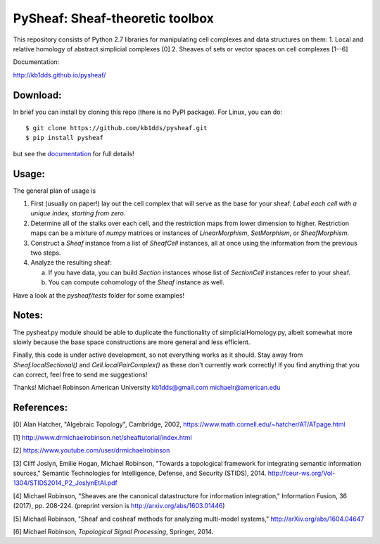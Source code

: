 PySheaf: Sheaf-theoretic toolbox
================================

This repository consists of Python 2.7 libraries for manipulating cell complexes and data structures on them:
1. Local and relative homology of abstract simplicial complexes [0]
2. Sheaves of sets or vector spaces on cell complexes [1--6]

Documentation:

`<http://kb1dds.github.io/pysheaf/>`_

Download:
---------

In brief you can install by cloning this repo (there is no PyPI package).  For Linux, you can do::

  $ git clone https://github.com/kb1dds/pysheaf.git
  $ pip install pysheaf

but see the `documentation <http://kb1dds.github.io/pysheaf/install.html>`_ for full details!

Usage:
------

The general plan of usage is

1. First (usually on paper!) lay out the cell complex that will serve as the base for your sheaf.  *Label each cell with a unique index, starting from zero.*  

2. Determine all of the stalks over each cell, and the restriction maps from lower dimension to higher.  Restriction maps can be a mixture of `numpy` matrices or instances of `LinearMorphism`, `SetMorphism`, or `SheafMorphism`.
   
3. Construct a `Sheaf` instance from a list of `SheafCell` instances, all at once using the information from the previous two steps.
   
4. Analyze the resulting sheaf:
   
   a. If you have data, you can build `Section` instances whose list of `SectionCell` instances refer to your sheaf.
      
   b. You can compute cohomology of the `Sheaf` instance as well.

Have a look at the `pysheaf/tests` folder for some examples!  

Notes:
------
The pysheaf.py module should be able to duplicate the functionality of simplicialHomology.py, albeit somewhat more slowly because the base space constructions are more general and less efficient.

Finally, this code is under active development, so not everything works as it should.  Stay away from `Sheaf.localSectional()` and `Cell.localPairComplex()` as these don't currently work correctly!  If you find anything that you can correct, feel free to send me suggestions!

Thanks!
Michael Robinson
American University
kb1dds@gmail.com
michaelr@american.edu

References:
-----------
[0] Alan Hatcher, "Algebraic Topology", Cambridge, 2002, https://www.math.cornell.edu/~hatcher/AT/ATpage.html

[1] http://www.drmichaelrobinson.net/sheaftutorial/index.html

[2] https://www.youtube.com/user/drmichaelrobinson

[3] Cliff Joslyn, Emilie Hogan, Michael Robinson, "Towards a topological framework for integrating semantic information sources," Semantic Technologies for Intelligence, Defense, and Security (STIDS), 2014. http://ceur-ws.org/Vol-1304/STIDS2014_P2_JoslynEtAl.pdf

[4] Michael Robinson, "Sheaves are the canonical datastructure for information integration," Information Fusion, 36 (2017), pp. 208-224. (preprint version is http://arxiv.org/abs/1603.01446)

[5] Michael Robinson, "Sheaf and cosheaf methods for analyzing multi-model systems," http://arXiv.org/abs/1604.04647

[6] Michael Robinson, *Topological Signal Processing*, Springer, 2014.
